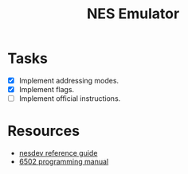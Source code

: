 #+title: NES Emulator

* Tasks
- [X] Implement addressing modes.
- [X] Implement flags.
- [ ] Implement official instructions.

* Resources
- [[https://wiki.nesdev.com/w/index.php/NES_reference_guide][nesdev reference guide]]
- [[http://users.telenet.be/kim1-6502/6502/proman.html][6502 programming manual]]
